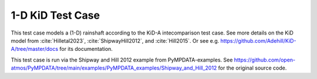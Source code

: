 1-D KiD Test Case
====================

This test case models a (1-D) rainshaft according to the KiD-A
intecomparison test case. See more details on the KiD model from
:cite:`Hilletal2023`, :cite:`ShipwayHill2012`, and :cite:`Hill2015`.
Or see e.g. https://github.com/Adehill/KiD-A/tree/master/docs for its
documentation.

This test case is run via the Shipway and Hill 2012 example from PyMPDATA-examples.
See https://github.com/open-atmos/PyMPDATA/tree/main/examples/PyMPDATA_examples/Shipway_and_Hill_2012
for the original source code.

